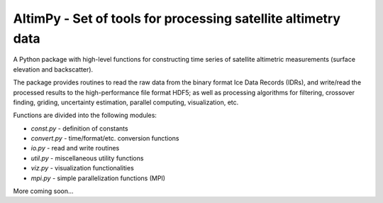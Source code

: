 
AltimPy - Set of tools for processing satellite altimetry data
==============================================================

A Python package with high-level functions for constructing time 
series of satellite altimetric measurements (surface elevation and
backscatter).

The package provides routines to read the raw data from the binary
format Ice Data Records (IDRs), and write/read the processed results 
to the high-performance file format HDF5; as well as processing 
algorithms for filtering, crossover finding, griding, uncertainty
estimation, parallel computing, visualization, etc.

Functions are divided into the following modules:

* `const.py` - definition of constants
* `convert.py` - time/format/etc. conversion functions
* `io.py` - read and write routines
* `util.py` - miscellaneous utility functions
* `viz.py` - visualization functionalities
* `mpi.py` - simple parallelization functions (MPI)

More coming soon...
